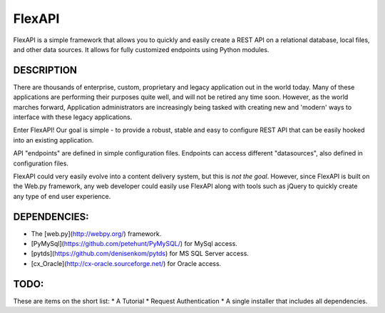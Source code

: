 FlexAPI
=======

FlexAPI is a simple framework that allows you to quickly and easily create a REST API on a relational database, 
local files, and other data sources.  It allows for fully customized endpoints using Python modules.

DESCRIPTION
-----------
There are thousands of enterprise, custom, proprietary and legacy application out in the world today.  Many of these
applications are performing their purposes quite well, and will not be retired any time soon.  However, as 
the world marches forward, Application administrators are increasingly being tasked with creating new and
'modern' ways to interface with these legacy applications.

Enter FlexAPI!  Our goal is simple - to provide a robust,
stable and easy to configure REST API that can be easily hooked into an existing application.

API "endpoints" are defined in simple configuration files.  Endpoints can access different "datasources", also defined in configuration files.

FlexAPI could very easily evolve into a content delivery system, but this is *not the goal*.  However, since FlexAPI is built
on the Web.py framework, any web
developer could easily use FlexAPI along with tools such as jQuery to quickly create any type 
of end user experience.


DEPENDENCIES:
------------
* The [web.py](http://webpy.org/) framework.
* [PyMySql](https://github.com/petehunt/PyMySQL/) for MySql access.
* [pytds](https://github.com/denisenkom/pytds) for MS SQL Server access.
* [cx_Oracle](http://cx-oracle.sourceforge.net/) for Oracle access.

TODO:
----
These are items on the short list:
* A Tutorial
* Request Authentication
* A single installer that includes all dependencies.

